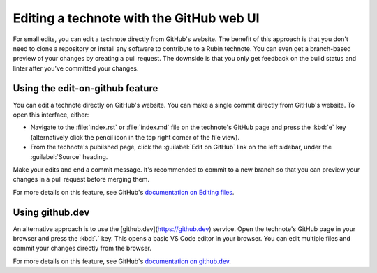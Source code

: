 #########################################
Editing a technote with the GitHub web UI
#########################################

For small edits, you can edit a technote directly from GitHub's website.
The benefit of this approach is that you don't need to clone a repository or install any software to contribute to a Rubin technote.
You can even get a branch-based preview of your changes by creating a pull request.
The downside is that you only get feedback on the build status and linter after you've committed your changes.

Using the edit-on-github feature
--------------------------------

You can edit a technote directly on GitHub's website.
You can make a single commit directly from GitHub's website.
To open this interface, either:

- Navigate to the :file:`index.rst` or :file:`index.md` file on the technote's GitHub page and press the :kbd:`e` key (alternatively click the pencil icon in the top right corner of the file view).
- From the technote's pubilshed page, click the :guilabel:`Edit on GitHub` link on the left sidebar, under the :guilabel:`Source` heading.

Make your edits and end a commit message.
It's recommended to commit to a new branch so that you can preview your changes in a pull request before merging them.

For more details on this feature, see GitHub's `documentation on Editing files <https://docs.github.com/en/repositories/working-with-files/managing-files/editing-files>`__.

Using github.dev
----------------

An alternative approach is to use the [github.dev](https://github.dev) service.
Open the technote's GitHub page in your browser and press the :kbd:`.` key.
This opens a basic VS Code editor in your browser.
You can edit multiple files and commit your changes directly from the browser.

For more details on this feature, see GitHub's `documentation on github.dev <https://docs.github.com/en/codespaces/the-githubdev-web-based-editor>`__.
